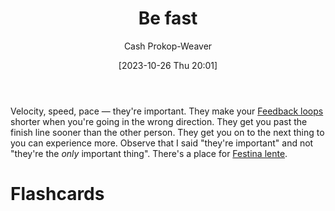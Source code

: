 :PROPERTIES:
:ID:       fe2cc1fb-720e-4c0c-8ab3-87520a1bce39
:LAST_MODIFIED: [2023-10-26 Thu 20:07]
:END:
#+title: Be fast
#+hugo_custom_front_matter: :slug "fe2cc1fb-720e-4c0c-8ab3-87520a1bce39"
#+author: Cash Prokop-Weaver
#+date: [2023-10-26 Thu 20:01]
#+filetags: :concept:

Velocity, speed, pace --- they're important. They make your [[id:c8ed5ee6-7756-41d2-9134-8baf2c3abe8f][Feedback loops]] shorter when you're going in the wrong direction. They get you past the finish line sooner than the other person. They get you on to the next thing to you can experience more. Observe that I said "they're important" and not "they're the /only/ important thing". There's a place for [[id:ff009594-d69f-4d33-b0c2-65ed62eaf0b2][Festina lente]].

* Flashcards

